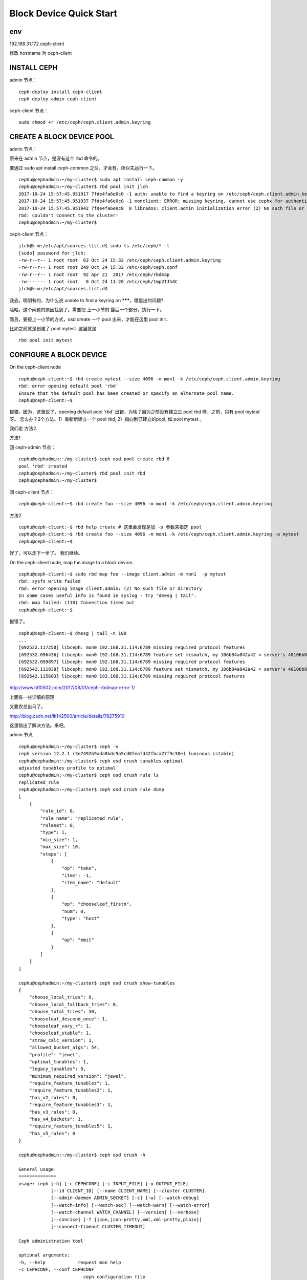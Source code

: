 ==================================
Block Device Quick Start
==================================

env
========

192.168.31.172 ceph-client

修改 hostname 为 ceph-client

INSTALL CEPH
=============

admin 节点：

::

    ceph-deploy install ceph-client
    ceph-deploy admin ceph-client

ceph-client 节点：

::

    sudo chmod +r /etc/ceph/ceph.client.admin.keyring

CREATE A BLOCK DEVICE POOL
===========================

admin 节点：

原来在 admin 节点，是没有这个 rbd 命令的。

要通过 sudo apt install ceph-common 之后，才会有。所以先运行一下。

::

    cephu@cephadmin:~/my-cluster$ sudo apt install ceph-common -y
    cephu@cephadmin:~/my-cluster$ rbd pool init jlch
    2017-10-24 15:57:45.951917 7fde4fa6e0c0 -1 auth: unable to find a keyring on /etc/ceph/ceph.client.admin.keyring,/etc/ceph/ceph.keyring,/etc/ceph/keyring,/etc/ceph/keyring.bin,: (2) No such file or directory
    2017-10-24 15:57:45.951937 7fde4fa6e0c0 -1 monclient: ERROR: missing keyring, cannot use cephx for authentication
    2017-10-24 15:57:45.951942 7fde4fa6e0c0  0 librados: client.admin initialization error (2) No such file or directory
    rbd: couldn't connect to the cluster!
    cephu@cephadmin:~/my-cluster$

ceph-client 节点：

::

    jlch@k-m:/etc/apt/sources.list.d$ sudo ls /etc/ceph/* -l
    [sudo] password for jlch:
    -rw-r--r-- 1 root root  63 Oct 24 15:32 /etc/ceph/ceph.client.admin.keyring
    -rw-r--r-- 1 root root 249 Oct 24 15:32 /etc/ceph/ceph.conf
    -rw-r--r-- 1 root root  92 Apr 21  2017 /etc/ceph/rbdmap
    -rw------- 1 root root   0 Oct 24 11:20 /etc/ceph/tmp2IJh4C
    jlch@k-m:/etc/apt/sources.list.d$

我去，明明有的，为什么说 unable to find a keyring on *******，哪里出的问题?

哈哈，这个问题的原因找到了。需要把 上一小节的 最后一个部分，执行一下。

而且，要按上一小节的方式，osd create 一个 pool 出来，才能在这里 pool init .

比如之前就是创建了 pool mytest. 这里就是 

::

    rbd pool init mytest

CONFIGURE A BLOCK DEVICE
===========================

On the ceph-client node

::

    cephu@ceph-client:~$ rbd create mytest --size 4096 -m mon1 -k /etc/ceph/ceph.client.admin.keyring
    rbd: error opening default pool 'rbd'
    Ensure that the default pool has been created or specify an alternate pool name.
    cephu@ceph-client:~$ 

报错，因为，这里说了，opening default pool 'rbd' 出错，为啥？因为之前没有建立过 pool rbd 呀，之前，只有 pool mytest 呀。
怎么办？2个方法。1）重新新建立一个 pool rbd, 2）指向到已建立的pool, 如 pool mytest 。

我们走 方法2.

方法1

回 ceph-admin 节点：

:: 

    cephu@cephadmin:~/my-cluster$ ceph osd pool create rbd 8
    pool 'rbd' created
    cephu@cephadmin:~/my-cluster$ rbd pool init rbd
    cephu@cephadmin:~/my-cluster$

回 ceph-client 节点：

::

    cephu@ceph-client:~$ rbd create foo --size 4096 -m mon1 -k /etc/ceph/ceph.client.admin.keyring 
    

方法2

::

    cephu@ceph-client:~$ rbd help create # 这里会发现是加 -p 参数来指定 pool
    cephu@ceph-client:~$ rbd create foo --size 4096 -m mon1 -k /etc/ceph/ceph.client.admin.keyring -p mytest
    cephu@ceph-client:~$


好了，可以走下一步了。
我们继续。


On the ceph-client node, map the image to a block device.

::

    cephu@ceph-client:~$ sudo rbd map foo --image client.admin -m mon1  -p mytest
    rbd: sysfs write failed
    rbd: error opening image client.admin: (2) No such file or directory
    In some cases useful info is found in syslog - try "dmesg | tail".
    rbd: map failed: (110) Connection timed out
    cephu@ceph-client:~$

报错了。

::

    cephu@ceph-client:~$ dmesg | tail -n 100
    ...
    [692522.117250] libceph: mon0 192.168.31.114:6789 missing required protocol features
    [692532.096436] libceph: mon0 192.168.31.114:6789 feature set mismatch, my 106b84a842a42 < server's 40106b84a842a42, missing 400000000000000
    [692532.099897] libceph: mon0 192.168.31.114:6789 missing required protocol features
    [692542.111938] libceph: mon0 192.168.31.114:6789 feature set mismatch, my 106b84a842a42 < server's 40106b84a842a42, missing 400000000000000
    [692542.115603] libceph: mon0 192.168.31.114:6789 missing required protocol features


http://www.hl10502.com/2017/08/01/ceph-rbdmap-error-1/

上面有一些详细的原理

又要农总出马了。

http://blog.csdn.net/lk142500/article/details/78275910

这里指出了解决方法。来吧。

admin 节点

::

    cephu@cephadmin:~/my-cluster$ ceph -v
    ceph version 12.2.1 (3e7492b9ada8bdc9a5cd0feafd42fbca27f9c38e) luminous (stable)
    cephu@cephadmin:~/my-cluster$ ceph osd crush tunables optimal
    adjusted tunables profile to optimal
    cephu@cephadmin:~/my-cluster$ ceph osd crush rule ls
    replicated_rule
    cephu@cephadmin:~/my-cluster$ ceph osd crush rule dump
    [
        {
            "rule_id": 0,
            "rule_name": "replicated_rule",
            "ruleset": 0,
            "type": 1,
            "min_size": 1,
            "max_size": 10,
            "steps": [
                {
                    "op": "take",
                    "item": -1,
                    "item_name": "default"
                },
                {
                    "op": "chooseleaf_firstn",
                    "num": 0,
                    "type": "host"
                },
                {
                    "op": "emit"
                }
            ]
        }
    ]

    cephu@cephadmin:~/my-cluster$ ceph osd crush show-tunables
    {
        "choose_local_tries": 0,
        "choose_local_fallback_tries": 0,
        "choose_total_tries": 50,
        "chooseleaf_descend_once": 1,
        "chooseleaf_vary_r": 1,
        "chooseleaf_stable": 1,
        "straw_calc_version": 1,
        "allowed_bucket_algs": 54,
        "profile": "jewel",
        "optimal_tunables": 1,
        "legacy_tunables": 0,
        "minimum_required_version": "jewel",
        "require_feature_tunables": 1,
        "require_feature_tunables2": 1,
        "has_v2_rules": 0,
        "require_feature_tunables3": 1,
        "has_v3_rules": 0,
        "has_v4_buckets": 1,
        "require_feature_tunables5": 1,
        "has_v5_rules": 0
    }

    cephu@cephadmin:~/my-cluster$ ceph osd crush -h

    General usage:
    ==============
    usage: ceph [-h] [-c CEPHCONF] [-i INPUT_FILE] [-o OUTPUT_FILE]
                [--id CLIENT_ID] [--name CLIENT_NAME] [--cluster CLUSTER]
                [--admin-daemon ADMIN_SOCKET] [-s] [-w] [--watch-debug]
                [--watch-info] [--watch-sec] [--watch-warn] [--watch-error]
                [--watch-channel WATCH_CHANNEL] [--version] [--verbose]
                [--concise] [-f {json,json-pretty,xml,xml-pretty,plain}]
                [--connect-timeout CLUSTER_TIMEOUT]

    Ceph administration tool

    optional arguments:
    -h, --help            request mon help
    -c CEPHCONF, --conf CEPHCONF
                            ceph configuration file
    -i INPUT_FILE, --in-file INPUT_FILE
                            input file, or "-" for stdin
    -o OUTPUT_FILE, --out-file OUTPUT_FILE
                            output file, or "-" for stdout
    --id CLIENT_ID, --user CLIENT_ID
                            client id for authentication
    --name CLIENT_NAME, -n CLIENT_NAME
                            client name for authentication
    --cluster CLUSTER     cluster name
    --admin-daemon ADMIN_SOCKET
                            submit admin-socket commands ("help" for help
    -s, --status          show cluster status
    -w, --watch           watch live cluster changes
    --watch-debug         watch debug events
    --watch-info          watch info events
    --watch-sec           watch security events
    --watch-warn          watch warn events
    --watch-error         watch error events
    --watch-channel WATCH_CHANNEL
                            which log channel to follow when using -w/--watch. One
                            of ['cluster', 'audit', '*'
    --version, -v         display version
    --verbose             make verbose
    --concise             make less verbose
    -f {json,json-pretty,xml,xml-pretty,plain}, --format {json,json-pretty,xml,xml-pretty,plain}
    --connect-timeout CLUSTER_TIMEOUT
                            set a timeout for connecting to the cluster

    Local commands:
    ===============

    ping <mon.id>           Send simple presence/life test to a mon
                            <mon.id> may be 'mon.*' for all mons
    daemon {type.id|path} <cmd>
                            Same as --admin-daemon, but auto-find admin socket
    daemonperf {type.id | path} [stat-pats] [priority] [<interval>] [<count>]
    daemonperf {type.id | path} list|ls [stat-pats] [priority]
                            Get selected perf stats from daemon/admin socket
                            Optional shell-glob comma-delim match string stat-pats
                            Optional selection priority (can abbreviate name):
                            critical, interesting, useful, noninteresting, debug
                            List shows a table of all available stats
                            Run <count> times (default forever),
                            once per <interval> seconds (default 1)


    Monitor commands:
    =================
    osd crush add <osdname (id|osd.id)> <float[0.0-]> <args> [<args>...]                                                 add or update crushmap position and weight for <name> with <weight> and location <args>
    osd crush add-bucket <name> <type>                                                                                   add no-parent (probably root) crush bucket <name> of type <type>
    osd crush class ls                                                                                                   list all crush device classes
    osd crush class ls-osd <class>                                                                                       list all osds belonging to the specific <class>
    osd crush class rename <srcname> <dstname>                                                                           rename crush device class <srcname> to <dstname>
    osd crush create-or-move <osdname (id|osd.id)> <float[0.0-]> <args> [<args>...]                                      create entry or move existing entry for <name> <weight> at/to location <args>
    osd crush dump                                                                                                       dump crush map
    osd crush get-tunable straw_calc_version                                                                             get crush tunable <tunable>
    osd crush link <name> <args> [<args>...]                                                                             link existing entry for <name> under location <args>
    osd crush ls <node>                                                                                                  list items beneath a node in the CRUSH tree
    osd crush move <name> <args> [<args>...]                                                                             move existing entry for <name> to location <args>
    osd crush remove <name> {<ancestor>}                                                                                 remove <name> from crush map (everywhere, or just at <ancestor>)
    osd crush rename-bucket <srcname> <dstname>                                                                          rename bucket <srcname> to <dstname>
    osd crush reweight <name> <float[0.0-]>                                                                              change <name>'s weight to <weight> in crush map
    osd crush reweight-all                                                                                               recalculate the weights for the tree to ensure they sum correctly
    osd crush reweight-subtree <name> <float[0.0-]>                                                                      change all leaf items beneath <name> to <weight> in crush map
    osd crush rm <name> {<ancestor>}                                                                                     remove <name> from crush map (everywhere, or just at <ancestor>)
    osd crush rm-device-class <ids> [<ids>...]                                                                           remove class of the osd(s) <id> [<id>...],or use <all|any|*> to remove all.
    osd crush rule create-erasure <name> {<profile>}                                                                     create crush rule <name> for erasure coded pool created with <profile> (default default)
    osd crush rule create-replicated <name> <root> <type> {<class>}                                                      create crush rule <name> for replicated pool to start from <root>, replicate across buckets of type <type>, using a
                                                                                                                        choose mode of <firstn|indep> (default firstn; indep best for erasure pools)
    osd crush rule create-simple <name> <root> <type> {firstn|indep}                                                     create crush rule <name> to start from <root>, replicate across buckets of type <type>, using a choose mode of
                                                                                                                        <firstn|indep> (default firstn; indep best for erasure pools)
    osd crush rule dump {<name>}                                                                                         dump crush rule <name> (default all)
    osd crush rule ls                                                                                                    list crush rules
    osd crush rule ls-by-class <class>                                                                                   list all crush rules that reference the same <class>
    osd crush rule rename <srcname> <dstname>                                                                            rename crush rule <srcname> to <dstname>
    osd crush rule rm <name>                                                                                             remove crush rule <name>
    osd crush set <osdname (id|osd.id)> <float[0.0-]> <args> [<args>...]                                                 update crushmap position and weight for <name> to <weight> with location <args>
    osd crush set {<int>}                                                                                                set crush map from input file
    osd crush set-device-class <class> <ids> [<ids>...]                                                                  set the <class> of the osd(s) <id> [<id>...],or use <all|any|*> to set all.
    osd crush set-tunable straw_calc_version <int>                                                                       set crush tunable <tunable> to <value>
    osd crush show-tunables                                                                                              show current crush tunables
    osd crush swap-bucket <source> <dest> {--yes-i-really-mean-it}                                                       swap existing bucket contents from (orphan) bucket <source> and <target>
    osd crush tree {--show-shadow}                                                                                       dump crush buckets and items in a tree view
    osd crush tunables legacy|argonaut|bobtail|firefly|hammer|jewel|optimal|default                                      set crush tunables values to <profile>
    osd crush unlink <name> {<ancestor>}                                                                                 unlink <name> from crush map (everywhere, or just at <ancestor>)
    osd crush weight-set create <poolname> flat|positional                                                               create a weight-set for a given pool
    osd crush weight-set create-compat                                                                                   create a default backward-compatible weight-set
    osd crush weight-set dump                                                                                            dump crush weight sets
    osd crush weight-set ls                                                                                              list crush weight sets
    osd crush weight-set reweight <poolname> <item> <float[0.0-]> [<float[0.0-]>...]                                     set weight for an item (bucket or osd) in a pool's weight-set
    osd crush weight-set reweight-compat <item> <float[0.0-]> [<float[0.0-]>...]                                         set weight for an item (bucket or osd) in the backward-compatible weight-set
    osd crush weight-set rm <poolname>                                                                                   remove the weight-set for a given pool
    osd crush weight-set rm-compat                                                                                       remove the backward-compatible weight-set
    cephu@cephadmin:~/my-cluster$ ceph osd crush tunables hammer
    adjusted tunables profile to hammer
    cephu@cephadmin:~/my-cluster$ ceph osd crush show-tunables
    {
        "choose_local_tries": 0,
        "choose_local_fallback_tries": 0,
        "choose_total_tries": 50,
        "chooseleaf_descend_once": 1,
        "chooseleaf_vary_r": 1,
        "chooseleaf_stable": 0,
        "straw_calc_version": 1,
        "allowed_bucket_algs": 54,
        "profile": "hammer",
        "optimal_tunables": 0,
        "legacy_tunables": 0,
        "minimum_required_version": "hammer",
        "require_feature_tunables": 1,
        "require_feature_tunables2": 1,
        "has_v2_rules": 0,
        "require_feature_tunables3": 1,
        "has_v3_rules": 0,
        "has_v4_buckets": 1,
        "require_feature_tunables5": 0,
        "has_v5_rules": 0
    }

    cephu@cephadmin:~/my-cluster$ 

回 ceph-client 节点：

::

    cephu@ceph-client:~$ ceph -v
    ceph version 12.2.1 (3e7492b9ada8bdc9a5cd0feafd42fbca27f9c38e) luminous (stable)
    cephu@ceph-client:~$ rbd ls
    foo
    cephu@ceph-client:~$ sudo rbd map foo --name client.admin
    /dev/rbd0
    cephu@ceph-client:~$ ls /dev/rbd
    rbd/  rbd0
    cephu@ceph-client:~$ ls /dev/rbd/rbd/foo
    /dev/rbd/rbd/foo
    cephu@ceph-client:~$ ls /dev/rbd0
    /dev/rbd0
    cephu@ceph-client:~$ ls /dev/rbd0 -l
    brw-rw---- 1 root disk 251, 0 Oct 25 12:03 /dev/rbd0
    cephu@ceph-client:~$ 


成功了。。继续。。

Use the block device by creating a file system on the ceph-client node.

::

    cephu@ceph-client:~$ sudo mkfs.ext4 -m0 /dev/rbd/rbd/foo
    mke2fs 1.42.13 (17-May-2015)
    Discarding device blocks: done
    Creating filesystem with 1048576 4k blocks and 262144 inodes
    Filesystem UUID: d83ebc8d-1956-4d81-b9db-391f939634ac
    Superblock backups stored on blocks:
            32768, 98304, 163840, 229376, 294912, 819200, 884736

    Allocating group tables: done
    Writing inode tables: done
    Creating journal (32768 blocks): done
    Writing superblocks and filesystem accounting information: done

    cephu@ceph-client:~$ 

Mount the file system on the ceph-client node.

::

    cephu@ceph-client:~$ sudo mkdir /mnt/ceph-block-device
    cephu@ceph-client:~$ sudo mount /dev/rbd/rbd/foo /mnt/ceph-block-device
    cephu@ceph-client:~$ cd /mnt/ceph-block-device
    cephu@ceph-client:/mnt/ceph-block-device$ ls
    lost+found
    cephu@ceph-client:/mnt/ceph-block-device$ 




